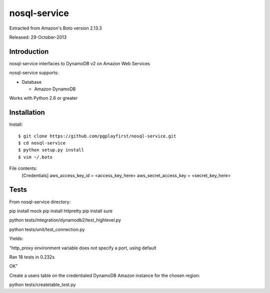 ####
nosql-service
####
Extracted from Amazon's Boto version 2.13.3

Released: 29-October-2013

************
Introduction
************

nosql-service interfaces to DynamoDB v2 on Amazon Web Services

nosql-service supports:

* Database

  * Amazon DynamoDB

Works with Python 2.6 or greater

************
Installation
************

Install:

::

	$ git clone https://github.com/pgplayfirst/nosql-service.git
	$ cd nosql-service
	$ python setup.py install
	$ vim ~/.boto

File contents:	
	[Credentials]
	aws_access_key_id = <access_key_here>
	aws_secret_access_key = <secret_key_here>

************
Tests
************

From nosql-service directory:

pip install mock
pip install httpretty
pip install sure

python tests/integration/dynamodb2/test_highlevel.py

python tests/unit/test_connection.py

Yields:

"http_proxy environment variable does not specify a port, using default

Ran 18 tests in 0.232s

OK"

Create a users table on the credentialed DynamoDB Amazon instance for the chosen region:

python tests/createtable_test.py
